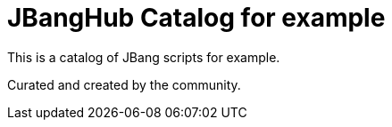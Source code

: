 # JBangHub Catalog for example 

This is a catalog of JBang scripts for example.

Curated and created by the community.